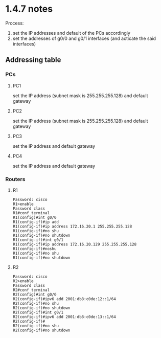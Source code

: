 * 1.4.7 notes
Process:
1. set the IP addresses and default of the PCs accordingly
2. set the addresses of g0/0 and g0/1 interfaces (and acticate the
   said interfaces)

** Addressing table
[[./lab2_addressing.png]]

*** PCs

**** PC1
set the IP address (subnet mask is 255.255.255.128) and default gateway

**** PC2
set the IP address (subnet mask is 255.255.255.128) and default gateway

**** PC3
set the IP address and default gateway

**** PC4
set the IP address and default gateway

*** Routers
**** R1
#+NAME: R1
#+BEGIN_SRC 
Password: cisco
R1>enable
Password class
R1#conf terminal
R1(config)#int g0/0
R1(config-if)#ip add
R1(config-if)#ip address 172.16.20.1 255.255.255.128
R1(config-if)#no shu
R1(config-if)#no shutdown
R1(config-if)#int g0/1
R1(config-if)#ip address 172.16.20.129 255.255.255.128
R1(config-if)#noshu
R1(config-if)#no shu
R1(config-if)#no shutdown 
#+END_SRC

**** R2
#+NAME: R2
#+BEGIN_SRC 
Password: cisco
R2>enable
Password class
R2#conf terminal
R2(config)#int g0/0
R2(config-if)#ipv6 add 2001:db8:c0de:12::1/64
R2(config-if)#no shu
R2(config-if)#no shutdown 
R2(config-if)#int g0/1
R2(config-if)#ipv6 add 2001:db8:c0de:13::1/64
R2(config-if)#
R2(config-if)#no shu
R2(config-if)#no shutdown 
#+END_SRC
